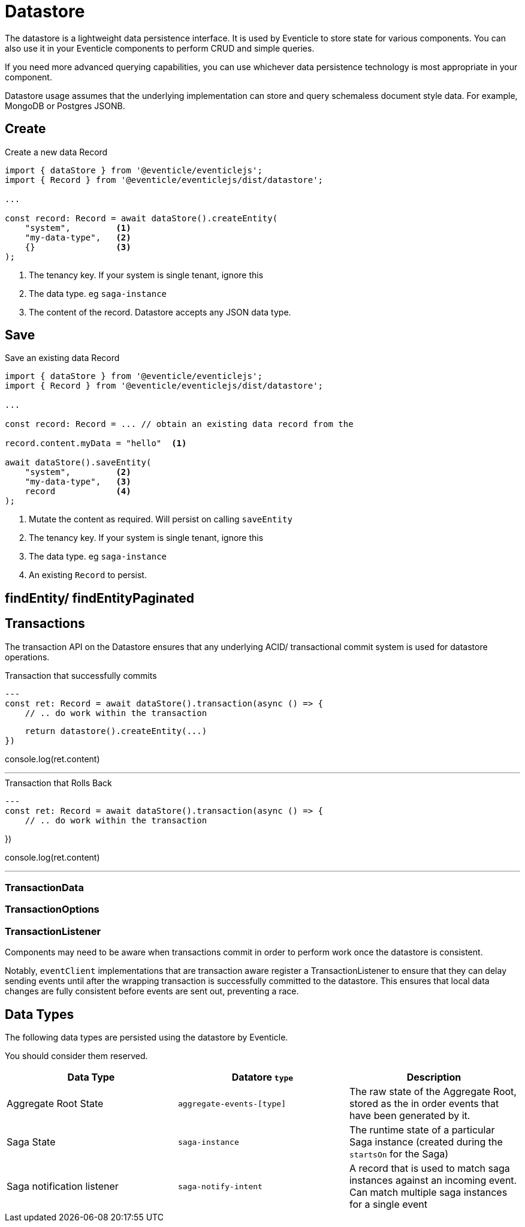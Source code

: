 = Datastore

The datastore is a lightweight data persistence interface. It is used by Eventicle to store state for various components.  You can also use it in your Eventicle components to perform CRUD and simple queries.

If you need more advanced querying capabilities, you can use whichever data persistence technology is most appropriate in your component.

Datastore usage assumes that the underlying implementation can store and query schemaless document style data.  For example, MongoDB or Postgres JSONB.

== Create

.Create a new data Record
[source, typescript]
----
import { dataStore } from '@eventicle/eventiclejs';
import { Record } from '@eventicle/eventiclejs/dist/datastore';

...

const record: Record = await dataStore().createEntity(
    "system",         <1>
    "my-data-type",   <2>
    {}                <3>
);

----
<1> The tenancy key. If your system is single tenant, ignore this
<2> The data type. eg `saga-instance`
<3> The content of the record. Datastore accepts any JSON data type.

== Save


.Save an existing data Record
[source, typescript]
----
import { dataStore } from '@eventicle/eventiclejs';
import { Record } from '@eventicle/eventiclejs/dist/datastore';

...

const record: Record = ... // obtain an existing data record from the

record.content.myData = "hello"  <1>

await dataStore().saveEntity(
    "system",         <2>
    "my-data-type",   <3>
    record            <4>
);

----
<1> Mutate the content as required. Will persist on calling `saveEntity`
<2> The tenancy key. If your system is single tenant, ignore this
<3> The data type. eg `saga-instance`
<4> An existing `Record` to persist.

== findEntity/ findEntityPaginated





== Transactions

The transaction API on the Datastore ensures that any underlying ACID/ transactional commit system is used for datastore operations.


.Transaction that successfully commits
[source, typescript]
---
const ret: Record = await dataStore().transaction(async () => {
    // .. do work within the transaction

    return datastore().createEntity(...)
})

console.log(ret.content)

---

.Transaction that Rolls Back
[source, typescript]
---
const ret: Record = await dataStore().transaction(async () => {
    // .. do work within the transaction

})

console.log(ret.content)

---

=== TransactionData

=== TransactionOptions

=== TransactionListener

Components may need to be aware when transactions commit in order to perform work once the datastore is consistent.

Notably, `eventClient` implementations that are transaction aware register a TransactionListener to ensure that they can delay sending events until after the wrapping transaction is successfully committed to the datastore. This ensures that local data changes are fully consistent before events are sent out, preventing a race.

== Data Types

The following data types are persisted using the datastore by Eventicle.

You should consider them reserved.

|===
|Data Type |Datatore `type`|Description

|Aggregate Root State
|`aggregate-events-[type]`
|The raw state of the Aggregate Root, stored as the in order events that have been generated by it.
|Saga State
|`saga-instance`
|The runtime state of a particular Saga instance (created during the `startsOn` for the Saga)
|Saga notification listener
|`saga-notify-intent`
|A record that is used to match saga instances against an incoming event. Can match multiple saga instances for a single event
|===
